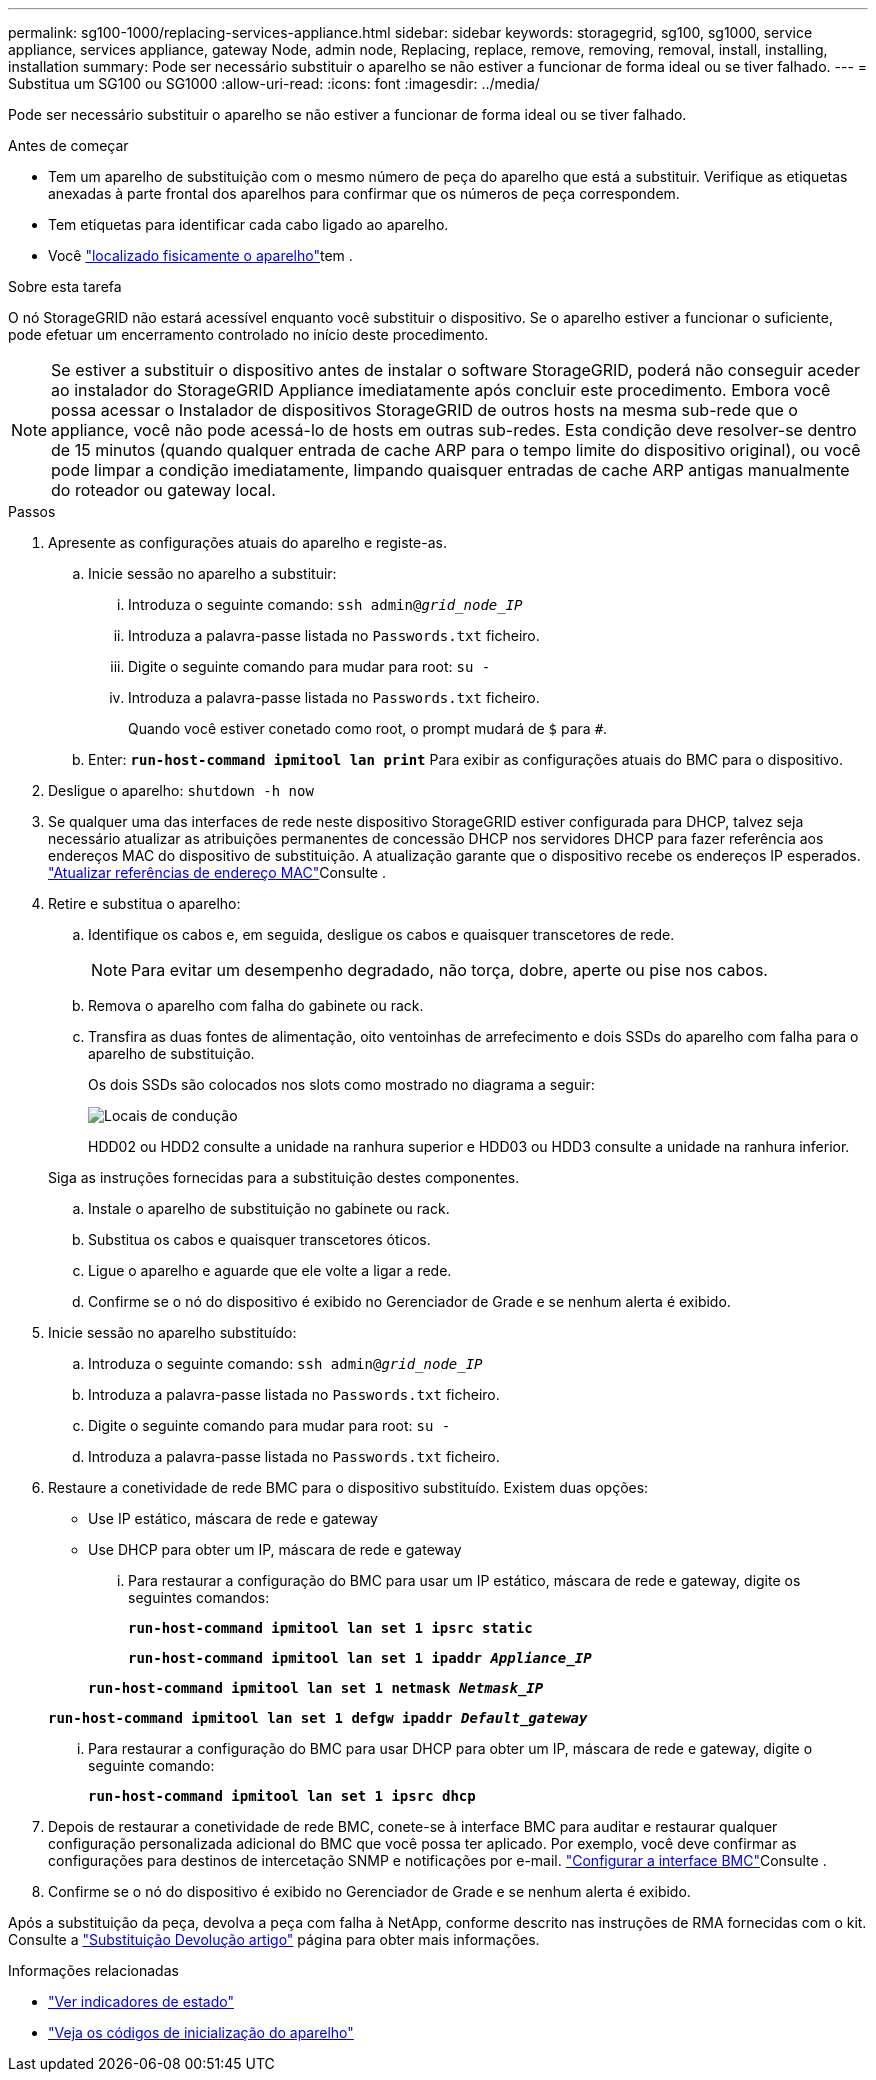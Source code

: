 ---
permalink: sg100-1000/replacing-services-appliance.html 
sidebar: sidebar 
keywords: storagegrid, sg100, sg1000, service appliance, services appliance, gateway Node, admin node, Replacing, replace, remove, removing, removal, install, installing, installation 
summary: Pode ser necessário substituir o aparelho se não estiver a funcionar de forma ideal ou se tiver falhado. 
---
= Substitua um SG100 ou SG1000
:allow-uri-read: 
:icons: font
:imagesdir: ../media/


[role="lead"]
Pode ser necessário substituir o aparelho se não estiver a funcionar de forma ideal ou se tiver falhado.

.Antes de começar
* Tem um aparelho de substituição com o mesmo número de peça do aparelho que está a substituir. Verifique as etiquetas anexadas à parte frontal dos aparelhos para confirmar que os números de peça correspondem.
* Tem etiquetas para identificar cada cabo ligado ao aparelho.
* Você link:locating-controller-in-data-center.html["localizado fisicamente o aparelho"]tem .


.Sobre esta tarefa
O nó StorageGRID não estará acessível enquanto você substituir o dispositivo. Se o aparelho estiver a funcionar o suficiente, pode efetuar um encerramento controlado no início deste procedimento.


NOTE: Se estiver a substituir o dispositivo antes de instalar o software StorageGRID, poderá não conseguir aceder ao instalador do StorageGRID Appliance imediatamente após concluir este procedimento. Embora você possa acessar o Instalador de dispositivos StorageGRID de outros hosts na mesma sub-rede que o appliance, você não pode acessá-lo de hosts em outras sub-redes. Esta condição deve resolver-se dentro de 15 minutos (quando qualquer entrada de cache ARP para o tempo limite do dispositivo original), ou você pode limpar a condição imediatamente, limpando quaisquer entradas de cache ARP antigas manualmente do roteador ou gateway local.

.Passos
. Apresente as configurações atuais do aparelho e registe-as.
+
.. Inicie sessão no aparelho a substituir:
+
... Introduza o seguinte comando: `ssh admin@_grid_node_IP_`
... Introduza a palavra-passe listada no `Passwords.txt` ficheiro.
... Digite o seguinte comando para mudar para root: `su -`
... Introduza a palavra-passe listada no `Passwords.txt` ficheiro.
+
Quando você estiver conetado como root, o prompt mudará de `$` para `#`.



.. Enter: `*run-host-command ipmitool lan print*` Para exibir as configurações atuais do BMC para o dispositivo.


. Desligue o aparelho: `shutdown -h now`
. Se qualquer uma das interfaces de rede neste dispositivo StorageGRID estiver configurada para DHCP, talvez seja necessário atualizar as atribuições permanentes de concessão DHCP nos servidores DHCP para fazer referência aos endereços MAC do dispositivo de substituição. A atualização garante que o dispositivo recebe os endereços IP esperados. link:../commonhardware/locate-mac-address.html["Atualizar referências de endereço MAC"]Consulte .
. Retire e substitua o aparelho:
+
.. Identifique os cabos e, em seguida, desligue os cabos e quaisquer transcetores de rede.
+

NOTE: Para evitar um desempenho degradado, não torça, dobre, aperte ou pise nos cabos.

.. Remova o aparelho com falha do gabinete ou rack.
.. Transfira as duas fontes de alimentação, oito ventoinhas de arrefecimento e dois SSDs do aparelho com falha para o aparelho de substituição.
+
Os dois SSDs são colocados nos slots como mostrado no diagrama a seguir:

+
image::../media/drive_locations_sg1000_front_with_ssds.png[Locais de condução]

+
HDD02 ou HDD2 consulte a unidade na ranhura superior e HDD03 ou HDD3 consulte a unidade na ranhura inferior.

+
Siga as instruções fornecidas para a substituição destes componentes.

.. Instale o aparelho de substituição no gabinete ou rack.
.. Substitua os cabos e quaisquer transcetores óticos.
.. Ligue o aparelho e aguarde que ele volte a ligar a rede.
.. Confirme se o nó do dispositivo é exibido no Gerenciador de Grade e se nenhum alerta é exibido.


. Inicie sessão no aparelho substituído:
+
.. Introduza o seguinte comando: `ssh admin@_grid_node_IP_`
.. Introduza a palavra-passe listada no `Passwords.txt` ficheiro.
.. Digite o seguinte comando para mudar para root: `su -`
.. Introduza a palavra-passe listada no `Passwords.txt` ficheiro.


. Restaure a conetividade de rede BMC para o dispositivo substituído. Existem duas opções:
+
** Use IP estático, máscara de rede e gateway
** Use DHCP para obter um IP, máscara de rede e gateway
+
... Para restaurar a configuração do BMC para usar um IP estático, máscara de rede e gateway, digite os seguintes comandos:
+
`*run-host-command ipmitool lan set 1 ipsrc static*`

+
`*run-host-command ipmitool lan set 1 ipaddr _Appliance_IP_*`

+
`*run-host-command ipmitool lan set 1 netmask _Netmask_IP_*`

+
`*run-host-command ipmitool lan set 1 defgw ipaddr _Default_gateway_*`

... Para restaurar a configuração do BMC para usar DHCP para obter um IP, máscara de rede e gateway, digite o seguinte comando:
+
`*run-host-command ipmitool lan set 1 ipsrc dhcp*`





. Depois de restaurar a conetividade de rede BMC, conete-se à interface BMC para auditar e restaurar qualquer configuração personalizada adicional do BMC que você possa ter aplicado. Por exemplo, você deve confirmar as configurações para destinos de intercetação SNMP e notificações por e-mail. link:../installconfig/configuring-bmc-interface.html["Configurar a interface BMC"]Consulte .
. Confirme se o nó do dispositivo é exibido no Gerenciador de Grade e se nenhum alerta é exibido.


Após a substituição da peça, devolva a peça com falha à NetApp, conforme descrito nas instruções de RMA fornecidas com o kit. Consulte a https://mysupport.netapp.com/site/info/rma["Substituição  Devolução artigo"^] página para obter mais informações.

.Informações relacionadas
* link:../installconfig/viewing-status-indicators.html["Ver indicadores de estado"]
* link:../installconfig/troubleshooting-hardware-installation-sg100-and-sg1000.html#view-boot-codes["Veja os códigos de inicialização do aparelho"]

